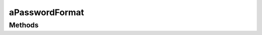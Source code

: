 .. rst-class:: phpdoctorst

.. role:: php(code)
	:language: php


aPasswordFormat
===============


.. php:namespace:: AeonDigital\DataFormat\Abstracts

.. rst-class::  abstract

.. php:class:: aPasswordFormat


	.. rst-class:: phpdoc-description
	
		| Extende a classe abstrata ``aStringFormat`` para prepará-la para ser usada com senhas.
		
	
	:Parent:
		:php:class:`AeonDigital\\DataFormat\\Abstracts\\aStringFormat`
	
	:Implements:
		:php:interface:`AeonDigital\\Interfaces\\DataFormat\\iPasswordFormat` 
	

Methods
-------

.. rst-class:: public static

	.. php:method:: public static checkStrength( $v)
	
		.. rst-class:: phpdoc-description
		
			| Testa a força da string enquanto senha e retorna sua pontuação.
			
			| **Pontuação**
			| ``+ 10 pontos``  :   Por cada caracter diferente onde ``T != t``
			| ``+ 05 pontos``  :   Se houver ao menos 3 numerais diferentes.
			| ``+ 05 pontos``  :   Se houver ao menos 2 simbolos diferentes ``!@#$+-_=[]}?``
			| ``+ 10 pontos``  :   Por cada familia de caracteres alem da primeira
			| As famílias de caracteres são: ``Minusculas`` | ``Maiusculas`` | ``Numeros`` | ``Simbolos``
			
		
		
		:Parameters:
			- ‹ string › **$v** |br|
			  Valor a ser ajustado.

		
		:Returns: ‹ int ›|br|
			  
		
	
	

.. rst-class:: public static

	.. php:method:: public static generate( $cfg=null)
	
		.. rst-class:: phpdoc-description
		
			| Gera uma senha de forma aleatória baseada nas configurações passadas. O tamanho da
			| senha será o valor informado em ``$cfg[¨MinLength¨]``
			
			| **Exemplo de parametro $cfg***
			| \`\`\` php
			|      $arr = [
			|          // Coleção de caracteres comuns aceitos.
			|          &#34;CommomChars&#34;   => &#34;abcdefghijklmnopqrstuvwxyzABCDEFGHIJKLMNOPQRSTUVWXYZ0123456789&#34;,
			| 
			|          // Coleção de caracteres especiais.
			|          &#34;SpecialChars&#34;  => &#34;!@#$%¨*()-_+=?&#34;
			| 
			|          // Número mínimo de caracteres para compor uma senha.
			|          &#34;MinLength&#34;     => 8
			| 
			|          // Número máximo de caracteres para compor uma senha.
			|          &#34;MaxLength&#34;     => 20
			|      ];
			| \`\`\`
			
		
		
		:Parameters:
			- ‹ ?array › **$cfg** |br|
			  Configurações da senha que será gerada. Usará os valores padrões caso
			  este parametro não seja informado.

		
		:Returns: ‹ string ›|br|
			  
		
	
	

.. rst-class:: public static

	.. php:method:: public static checkPassword( $v, $aux=null, &$err=null)
	
		.. rst-class:: phpdoc-description
		
			| Verifica se o valor passado é uma ``string`` que pode ser aceita como ``password`` válida.
			
			| Caso não passe na validação, retornará um código que identifica o erro ocorrido na
			| variável ``$err``.
			| 
			| **Exemplo de parametro $aux***
			| \`\`\` php
			|      $arr = [
			|          // Coleção de caracteres comuns aceitos.
			|          &#34;CommomChars&#34;   => &#34;abcdefghijklmnopqrstuvwxyzABCDEFGHIJKLMNOPQRSTUVWXYZ0123456789&#34;,
			| 
			|          // Coleção de caracteres especiais.
			|          &#34;SpecialChars&#34;  => &#34;!@#$%¨*()-_+=?&#34;
			| 
			|          // Número mínimo de caracteres para compor uma senha.
			|          &#34;MinLength&#34;     => 8
			| 
			|          // Número máximo de caracteres para compor uma senha.
			|          &#34;MaxLength&#34;     => 20
			|      ];
			| \`\`\`
			
		
		
		:Parameters:
			- ‹ ?string › **$v** |br|
			  Valor a ser testado.
			- ‹ ?array › **$aux** |br|
			  Array associativo trazendo a configuração para formatação da string.
			- ‹ ?string › **$err** |br|
			  Código do erro da validação.

		
		:Returns: ‹ mixed ›|br|
			  
		
	
	


